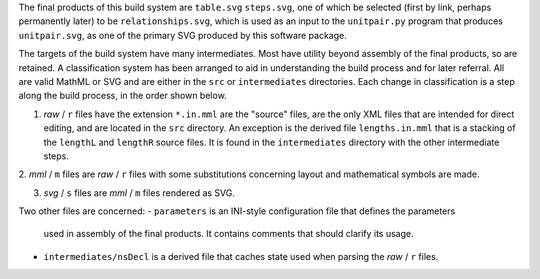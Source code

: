 
The final products of this build system are ``table.svg`` ``steps.svg``, one
of which be selected (first by link, perhaps permanently later) to be
``relationships.svg``, which is used as an input to the ``unitpair.py``
program that produces ``unitpair.svg``, as one of the primary SVG produced
by this software package.

The targets of the build system have many intermediates. Most have utility
beyond assembly of the final products, so are retained. A classification system
has been arranged to aid in understanding the build process and for later
referral. All are valid MathML or SVG and are either in the ``src`` or
``intermediates`` directories. Each change in classification is a step along
the build process, in the order shown below.

1. *raw* / ``r`` files have the extension ``*.in.mml`` are the "source" files,
   are the only XML files that are intended for direct editing, and are located
   in the ``src`` directory. An exception is the derived file ``lengths.in.mml``
   that is a stacking of the ``lengthL`` and ``lengthR`` source files. It is
   found in the ``intermediates`` directory with the other intermediate steps.

2. *mml* / ``m`` files are *raw* / ``r`` files with some substitutions concerning
layout and mathematical symbols are made.

3. *svg* / ``s`` files are *mml* / ``m`` files rendered as SVG.

Two other files are concerned:
- ``parameters`` is an INI-style configuration file that defines the parameters
  used in assembly of the final products. It contains comments that should
  clarify its usage.

- ``intermediates/nsDecl`` is a derived file that caches state used when parsing
  the *raw* / ``r`` files.
